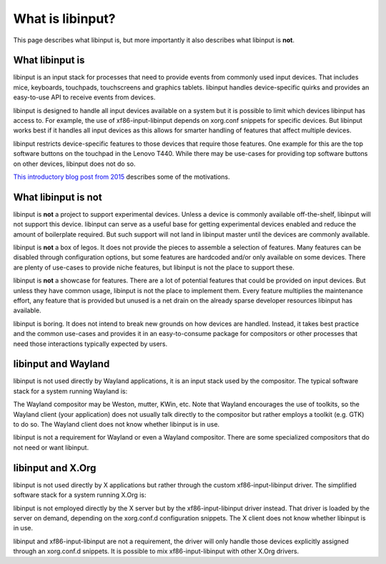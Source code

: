 
.. _what_is_libinput:

==============================================================================
What is libinput?
==============================================================================

This page describes what libinput is, but more importantly it also describes
what libinput is **not**.

.. _what_libinput_is:

------------------------------------------------------------------------------
What libinput is
------------------------------------------------------------------------------

libinput is an input stack for processes that need to provide events from
commonly used input devices. That includes mice, keyboards, touchpads,
touchscreens and graphics tablets. libinput handles device-specific quirks
and provides an easy-to-use API to receive events from devices.

libinput is designed to handle all input devices available on a system but
it is possible to limit which devices libinput has access to.
For example, the use of xf86-input-libinput depends on xorg.conf snippets
for specific devices. But libinput works best if it handles all input
devices as this allows for smarter handling of features that affect multiple
devices.

libinput restricts device-specific features to those devices that require
those features. One example for this are the top software buttons on the
touchpad in the Lenovo T440. While there may be use-cases for providing top
software buttons on other devices, libinput does not do so.

`This introductory blog post from 2015
<https://who-t.blogspot.com/2015/06/libinput-and-lack-of-device-types.html>`_
describes some of the motivations.

.. _what_libinput_is_not:

------------------------------------------------------------------------------
What libinput is not
------------------------------------------------------------------------------

libinput is **not** a project to support experimental devices. Unless a
device is commonly available off-the-shelf, libinput will not support this
device. libinput can serve as a useful base for getting experimental devices
enabled and reduce the amount of boilerplate required. But such support will
not land in libinput master until the devices are commonly available.

libinput is **not** a box of legos. It does not provide the pieces to
assemble a selection of features. Many features can be disabled through
configuration options, but some features are hardcoded and/or only available
on some devices. There are plenty of use-cases to provide niche features,
but libinput is not the place to support these.

libinput is **not** a showcase for features. There are a lot of potential
features that could be provided on input devices. But unless they have
common usage, libinput is not the place to implement them. Every feature
multiplies the maintenance effort, any feature that is provided but unused
is a net drain on the already sparse developer resources libinput has
available.

libinput is boring. It does not intend to break new grounds on how devices
are handled. Instead, it takes best practice and the common use-cases and
provides it in an easy-to-consume package for compositors or other processes
that need those interactions typically expected by users.

.. _libinput-wayland:

------------------------------------------------------------------------------
libinput and Wayland
------------------------------------------------------------------------------

libinput is not used directly by Wayland applications, it is an input stack
used by the compositor. The typical software stack for a system running
Wayland is:

.. graphviz:: libinput-stack-wayland.gv

The Wayland compositor may be Weston, mutter, KWin, etc. Note that
Wayland encourages the use of toolkits, so the Wayland client (your
application) does not usually talk directly to the compositor but rather
employs a toolkit (e.g. GTK) to do so. The Wayland client does not know
whether libinput is in use.

libinput is not a requirement for Wayland or even a Wayland compositor.
There are some specialized compositors that do not need or want libinput.

.. _libinput-xorg:

------------------------------------------------------------------------------
libinput and X.Org
------------------------------------------------------------------------------

libinput is not used directly by X applications but rather through the
custom xf86-input-libinput driver. The simplified software stack for a
system running X.Org is:

.. graphviz:: libinput-stack-xorg.gv

libinput is not employed directly by the X server but by the
xf86-input-libinput driver instead. That driver is loaded by the server
on demand, depending on the xorg.conf.d configuration snippets. The X client
does not know whether libinput is in use.

libinput and xf86-input-libinput are not a requirement, the driver will only
handle those devices explicitly assigned through an xorg.conf.d snippets. It
is possible to mix xf86-input-libinput with other X.Org drivers.
